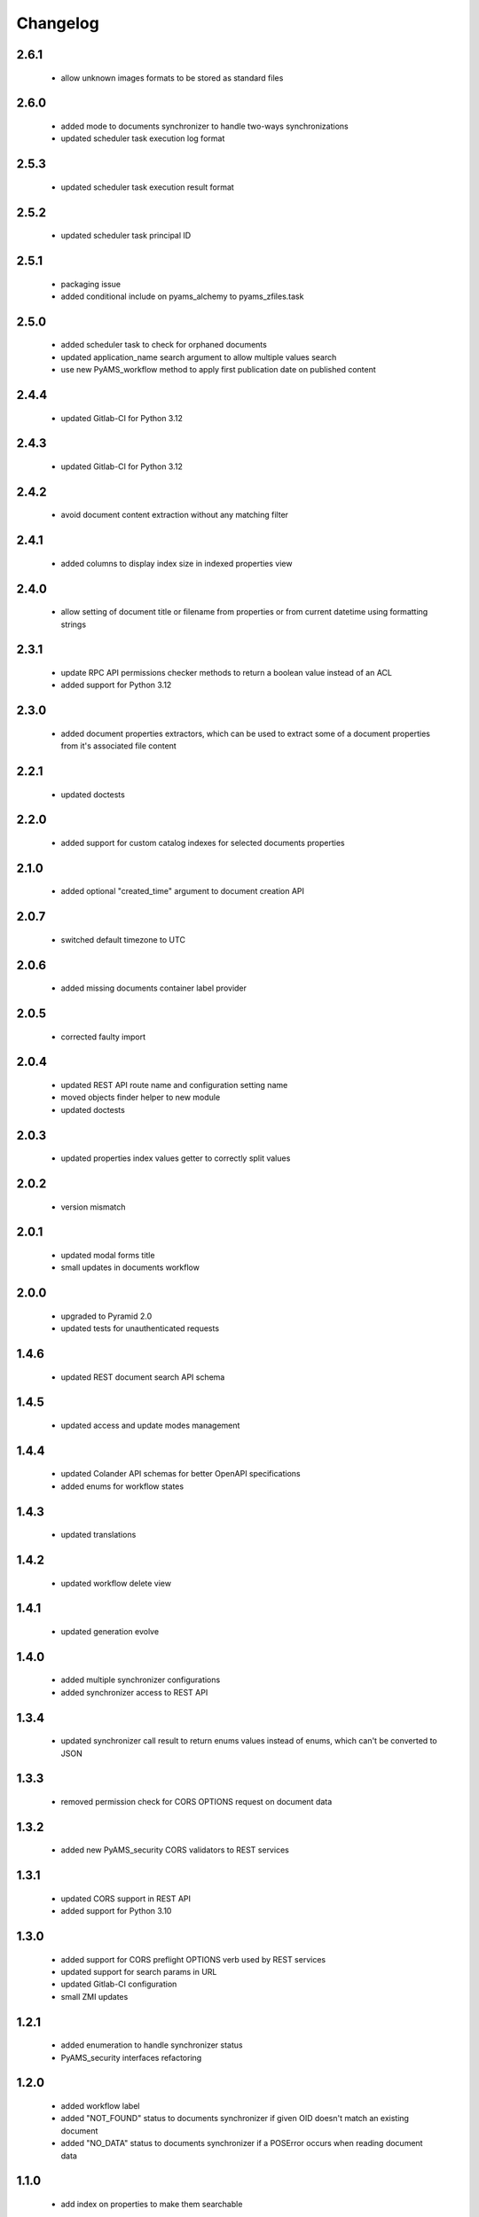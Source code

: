 Changelog
=========

2.6.1
-----
 - allow unknown images formats to be stored as standard files

2.6.0
-----
 - added mode to documents synchronizer to handle two-ways synchronizations
 - updated scheduler task execution log format

2.5.3
-----
 - updated scheduler task execution result format

2.5.2
-----
 - updated scheduler task principal ID

2.5.1
-----
 - packaging issue
 - added conditional include on pyams_alchemy to pyams_zfiles.task

2.5.0
-----
 - added scheduler task to check for orphaned documents
 - updated application_name search argument to allow multiple values search
 - use new PyAMS_workflow method to apply first publication date on published content

2.4.4
-----
 - updated Gitlab-CI for Python 3.12

2.4.3
-----
 - updated Gitlab-CI for Python 3.12

2.4.2
-----
 - avoid document content extraction without any matching filter

2.4.1
-----
 - added columns to display index size in indexed properties view

2.4.0
-----
 - allow setting of document title or filename from properties or from current datetime
   using formatting strings

2.3.1
-----
 - update RPC API permissions checker methods to return a boolean value instead of an ACL
 - added support for Python 3.12

2.3.0
-----
 - added document properties extractors, which can be used to extract some of a document properties
   from it's associated file content

2.2.1
-----
 - updated doctests

2.2.0
-----
 - added support for custom catalog indexes for selected documents properties

2.1.0
-----
 - added optional "created_time" argument to document creation API

2.0.7
-----
 - switched default timezone to UTC

2.0.6
-----
 - added missing documents container label provider

2.0.5
-----
 - corrected faulty import

2.0.4
-----
 - updated REST API route name and configuration setting name
 - moved objects finder helper to new module
 - updated doctests

2.0.3
-----
 - updated properties index values getter to correctly split values

2.0.2
-----
 - version mismatch

2.0.1
-----
 - updated modal forms title
 - small updates in documents workflow

2.0.0
-----
 - upgraded to Pyramid 2.0
 - updated tests for unauthenticated requests

1.4.6
-----
 - updated REST document search API schema

1.4.5
-----
 - updated access and update modes management

1.4.4
-----
 - updated Colander API schemas for better OpenAPI specifications
 - added enums for workflow states

1.4.3
-----
 - updated translations

1.4.2
-----
 - updated workflow delete view

1.4.1
-----
 - updated generation evolve

1.4.0
-----
 - added multiple synchronizer configurations
 - added synchronizer access to REST API

1.3.4
-----
 - updated synchronizer call result to return enums values instead of enums, which can't be
   converted to JSON

1.3.3
-----
 - removed permission check for CORS OPTIONS request on document data

1.3.2
-----
 - added new PyAMS_security CORS validators to REST services

1.3.1
-----
 - updated CORS support in REST API
 - added support for Python 3.10

1.3.0
-----
 - added support for CORS preflight OPTIONS verb used by REST services
 - updated support for search params in URL
 - updated Gitlab-CI configuration
 - small ZMI updates

1.2.1
-----
 - added enumeration to handle synchronizer status
 - PyAMS_security interfaces refactoring

1.2.0
-----
 - added workflow label
 - added "NOT_FOUND" status to documents synchronizer if given OID doesn't match an existing
   document
 - added "NO_DATA" status to documents synchronizer if a POSError occurs when reading
   document data

1.1.0
-----
 - add index on properties to make them searchable

1.0.6
-----
 - updated document properties widget template

1.0.5
-----
 - added option to display menu to access documents container from ZMI home page

1.0.4
-----
 - added missing "context" argument to permission check

1.0.3
-----
 - added title to applications vocabulary terms

1.0.2
-----
 - updated application manager permissions

1.0.1
-----
 - updated context of permissions checks in REST and GraphQL APIs

1.0.0
-----
 - initial release
